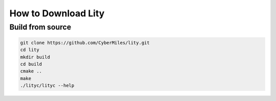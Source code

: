 How to Download Lity
====================

Build from source
-----------------

.. code:: bash

  git clone https://github.com/CyberMiles/lity.git
  cd lity
  mkdir build
  cd build
  cmake ..
  make
  ./lityc/lityc --help
